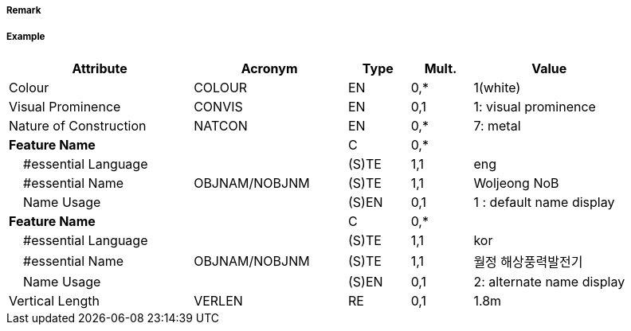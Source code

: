 // tag::WindTurbine[]
===== Remark

===== Example
[cols="30,25,10,10,25", options="header"]
|===
|Attribute |Acronym |Type |Mult. |Value

|Colour|COLOUR|EN|0,*| 1(white)
|Visual Prominence|CONVIS|EN|0,1| 1: visual prominence
|Nature of Construction|NATCON|EN|0,*| 7: metal
|**Feature Name**||C|0,*| 
|    #essential Language||(S)TE|1,1| eng
|    #essential Name|OBJNAM/NOBJNM|(S)TE|1,1| Woljeong NoB
|    Name Usage||(S)EN|0,1| 1 : default name display
|**Feature Name**||C|0,*| 
|    #essential Language||(S)TE|1,1|kor
|    #essential Name|OBJNAM/NOBJNM|(S)TE|1,1| 월정 해상풍력발전기
|    Name Usage||(S)EN|0,1| 2: alternate name display
|Vertical Length|VERLEN|RE|0,1| 1.8m
|===

// end::WindTurbine[]
